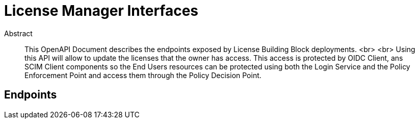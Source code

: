 = License Manager Interfaces

[abstract]
.Abstract
This OpenAPI Document describes the endpoints exposed by License Building Block deployments. <br> <br> Using this API will allow to update the licenses that the owner has access. This access is protected by OIDC Client, ans SCIM Client components so the End Users resources can be protected using both the Login Service and the Policy Enforcement Point and access them through the Policy Decision Point.


== Endpoints


[.TBD]   


